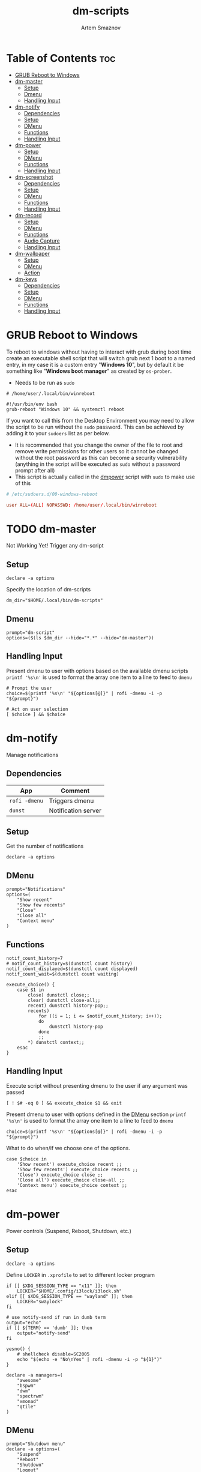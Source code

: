 #+title:       dm-scripts
#+author:      Artem Smaznov
#+description: A collection of dmenu scripts
#+startup:     overview
#+auto_tangle: t

* Table of Contents :toc:
- [[#grub-reboot-to-windows][GRUB Reboot to Windows]]
- [[#dm-master][dm-master]]
  - [[#setup][Setup]]
  - [[#dmenu][Dmenu]]
  - [[#handling-input][Handling Input]]
- [[#dm-notify][dm-notify]]
  - [[#dependencies][Dependencies]]
  - [[#setup-1][Setup]]
  - [[#dmenu-1][DMenu]]
  - [[#functions][Functions]]
  - [[#handling-input-1][Handling Input]]
- [[#dm-power][dm-power]]
  - [[#setup-2][Setup]]
  - [[#dmenu-2][DMenu]]
  - [[#functions-1][Functions]]
  - [[#handling-input-2][Handling Input]]
- [[#dm-screenshot][dm-screenshot]]
  - [[#dependencies-1][Dependencies]]
  - [[#setup-3][Setup]]
  - [[#dmenu-3][DMenu]]
  - [[#functions-2][Functions]]
  - [[#handling-input-3][Handling Input]]
- [[#dm-record][dm-record]]
  - [[#setup-4][Setup]]
  - [[#dmenu-4][DMenu]]
  - [[#functions-3][Functions]]
  - [[#audio-capture][Audio Capture]]
  - [[#handling-input-4][Handling Input]]
- [[#dm-wallpaper][dm-wallpaper]]
  - [[#setup-5][Setup]]
  - [[#dmenu-5][DMenu]]
  - [[#action][Action]]
- [[#dm-keys][dm-keys]]
  - [[#dependencies-2][Dependencies]]
  - [[#setup-6][Setup]]
  - [[#dmenu-6][DMenu]]
  - [[#functions-4][Functions]]
  - [[#handling-input-5][Handling Input]]

* GRUB Reboot to Windows
To reboot to windows without having to interact with grub during boot time create an executable shell script that will switch grub next 1 boot to a named entry, in my case it is a custom entry "*Windows 10*", but by default it be something like "*Windows boot manager*" as created by =os-prober=.
- Needs to be run as =sudo=
#+begin_src shell
# /home/user/.local/bin/winreboot

#!/usr/bin/env bash
grub-reboot "Windows 10" && systemctl reboot
#+end_src

If you want to call this from the Desktop Environment you may need to allow the script to be run without the =sudo= password. This can be achieved by adding it to your =sudoers= list as per below.
- It is recommended that you change the owner of the file to root and remove write permissions for other users so it cannot be changed without the root password as this can become a security vulnerability (anything in the script will be executed as =sudo= without a password prompt after all)
- This script is actually called in the [[#power][dmpower]] script with =sudo= to make use of this
#+begin_src conf
# /etc/sudoers.d/00-windows-reboot

user ALL=(ALL) NOPASSWD: /home/user/.local/bin/winreboot
#+end_src

* TODO dm-master
:PROPERTIES:
:header-args: :shebang #!/usr/bin/env bash :tangle dm-master
:END:
Not Working Yet!
Trigger any dm-script
** Setup
#+begin_src shell
declare -a options
#+end_src

Specify the location of dm-scripts
#+begin_src shell
dm_dir="$HOME/.local/bin/dm-scripts"
#+end_src

** Dmenu
#+begin_src shell
prompt="dm-script"
options=($(ls $dm_dir --hide="*.*" --hide="dm-master"))
#+end_src

** Handling Input
Present dmenu to user with options based on the available dmenu scripts
=printf '%s\n'= is used to format the array one item to a line to feed to =dmenu=
#+begin_src shell
# Prompt the user
choice=$(printf '%s\n' "${options[@]}" | rofi -dmenu -i -p "${prompt}")

# Act on user selection
[ $choice ] && $choice
#+end_src

* dm-notify
:PROPERTIES:
:header-args: :shebang #!/usr/bin/env bash :tangle dm-notify
:END:
Manage notifications
** Dependencies
|-------------+---------------------|
| App         | Comment             |
|-------------+---------------------|
| =rofi -dmenu= | Triggers dmenu      |
| =dunst=       | Notification server |
|-------------+---------------------|

** Setup
Get the number of notifications
#+begin_src shell
declare -a options
#+end_src

** DMenu
#+begin_src shell
prompt="Notifications"
options=(
    "Show recent"
    "Show few recents"
    "Close"
    "Close all"
    "Context menu"
)
#+end_src

** Functions
#+begin_src shell
notif_count_history=7
# notif_count_history=$(dunstctl count history)
notif_count_displayed=$(dunstctl count displayed)
notif_count_wait=$(dunstctl count waiting)

execute_choice() {
    case $1 in
        close) dunstctl close;;
        clear) dunstctl close-all;;
        recent) dunstctl history-pop;;
        recents)
            for ((i = 1; i <= $notif_count_history; i++));
            do
                dunstctl history-pop
            done
            ;;
        ,*) dunstctl context;;
    esac
}
#+end_src

** Handling Input
Execute script without presenting dmenu to the user if any argument was passed
#+begin_src shell
[ ! $# -eq 0 ] && execute_choice $1 && exit
#+end_src

Present dmenu to user with options defined in the [[#dmenu][DMenu]] section
=printf '%s\n'= is used to format the array one item to a line to feed to =dmenu=
#+begin_src shell
choice=$(printf '%s\n' "${options[@]}" | rofi -dmenu -i -p "${prompt}")
#+end_src

What to do when/if we choose one of the options.
#+begin_src shell
case $choice in
    'Show recent') execute_choice recent ;;
    'Show few recents') execute_choice recents ;;
    'Close') execute_choice close ;;
    'Close all') execute_choice close-all ;;
    'Context menu') execute_choice context ;;
esac
#+end_src

* dm-power
:PROPERTIES:
:header-args: :shebang #!/usr/bin/env bash :tangle dm-power
:END:
Power controls (Suspend, Reboot, Shutdown, etc.)
** Setup
#+begin_src shell
declare -a options
#+end_src

Define =LOCKER= in =.xprofile= to set to different locker program
#+begin_src shell
if [[ $XDG_SESSION_TYPE == "x11" ]]; then
    LOCKER="$HOME/.config/i3lock/i3lock.sh"
elif [[ $XDG_SESSION_TYPE == "wayland" ]]; then
    LOCKER="swaylock"
fi

# use notify-send if run in dumb term
output="echo"
if [[ ${TERM} == 'dumb' ]]; then
    output="notify-send"
fi

yesno() {
    # shellcheck disable=SC2005
    echo "$(echo -e "No\nYes" | rofi -dmenu -i -p "${1}")"
}

declare -a managers=(
    "awesome"
    "bspwm"
    "dwm"
    "spectrwm"
    "xmonad"
    "qtile"
)
#+end_src

** DMenu
#+begin_src shell
prompt="Shutdown menu"
declare -a options=(
    "Suspend"
    "Reboot"
    "Shutdown"
    "Logout"
    "Lock screen"
    "Reboot to Windows"
    "Quit"
)
#+end_src

** Functions
Check [[#grub-reboot-to-windows][GRUB Reboot to Windows]] for the =winreboot= script setup
#+begin_src shell
execute_choice() {
    if [[ $1 == 'lock' ]]; then ${LOCKER}
    elif [[ $1 == 'reboot' ]]; then systemctl reboot
    elif [[ $1 == 'windows' ]]; then sudo $HOME/.local/bin/winreboot
    elif [[ $1 == 'poweroff' ]]; then systemctl poweroff
    elif [[ $1 == 'suspend' ]]; then systemctl suspend
    elif [[ $1 == 'quit' ]]; then ${output} "Program terminated." && exit 0
    else ${output} "Program terminated." && exit 0
    fi
}
#+end_src

** Handling Input
Execute script without presenting dmenu to the user if any argument was passed
#+begin_src shell
[ ! $# -eq 0 ] && execute_choice $1 && exit
#+end_src

Present dmenu to user with options defined in the [[#dmenu-1][DMenu]] section
=printf '%s\n'= is used to format the array one item to a line to feed to =dmenu=
#+begin_src shell
# Prompt the user
choice=$(printf '%s\n' "${options[@]}" | rofi -dmenu -i -p "${prompt}")
#+end_src

What to do when/if we choose one of the options.
#+begin_src shell
case $choice in
    'Logout')
        if [[ $(yesno "Logout?") == "Yes" ]]; then
            for manager in "${managers[@]}"; do
                killall "${manager}" || ${output} "Process ${manager} was not running."
            done
        else
            ${output} "User chose not to logout." && exit 1
        fi
        ;;
    'Lock screen') execute_choice lock ;;
    'Reboot')
        if [[ $(yesno "Reboot?") == "Yes" ]]; then
            execute_choice reboot
        else
            ${output} "User chose not to reboot." && exit 0
        fi
        ;;
    'Reboot to Windows')
        if [[ $(yesno "Reboot?") == "Yes" ]]; then
            execute_choice windows
        else
            ${output} "User chose not to reboot." && exit 0
        fi
        ;;
    'Shutdown')
        if [[ $(yesno "Shutdown?") == "Yes" ]]; then
            execute_choice poweroff
        else
            ${output} "User chose not to shutdown." && exit 0
        fi
        ;;
    'Suspend')
        if [[ $(yesno "Suspend?") == "Yes" ]]; then
            execute_choice suspend
        else
            ${output} "User chose not to suspend." && exit 0
        fi
        ;;
    'Quit') execute_choice quit ;;
    # It is a common practice to use the wildcard asterisk symbol (*) as a final
    # pattern to define the default case. This pattern will always match.
    ,*)
        exit 0
        ;;
esac
#+end_src

* dm-screenshot
:PROPERTIES:
:header-args: :shebang #!/usr/bin/env bash :tangle dm-screenshot
:END:
Take screenshots
** Dependencies
|-----------------+--------------------|
| App             | Comment            |
|-----------------+--------------------|
| =rofi -dmenu=     | Triggers dmenu     |
| =maim=            | Screenshot tool    |
| =xrandr=          | Screen management  |
| =xdotool=         | Get active window  |
| =xclip= / =wl-copy= | Save to clipboard  |
| =paplay=          | Play shutter sound |
|-----------------+--------------------|

** Setup
Set with the flags "-e", "-u","-o pipefail" cause the script to fail if certain
things happen, which is a good thing. Otherwise, we can get hidden bugs that are
hard to discover.
#+begin_src shell
set -euo pipefail
#+end_src

** DMenu
#+begin_src shell
prompt="Screenshot"
options=(
    "Monitor"
    "Area"
    "Window"
    "Desktop"
)
#+end_src

** Functions
#+begin_src shell
main() {
    scope="$1"
    case "$scope" in
        "Monitor") ~/.local/bin/screenshot.sh monitor ;;
        "Area") ~/.local/bin/screenshot.sh area ;;
        "Window") ~/.local/bin/screenshot.sh window ;;
        "Desktop") ~/.local/bin/screenshot.sh desktop ;;
        ,*) echo Invalid input;;
    esac
}
#+end_src

** Handling Input
#+begin_src shell
# execute script without presenting dmenu to the user if any arguments were
# passed to the script
[ ! $# -eq 0 ] && main $1 && exit

# if no arguments were passed, present dmenu to user
choice=$(printf '%s\n' "${options[@]}" | rofi -dmenu -i -p "${prompt}")

# act on user selection
[ $choice ] && main "$choice"
#+end_src

* dm-record
:PROPERTIES:
:header-args: :shebang #!/usr/bin/env bash :tangle dm-record
:END:
Record video/audio
** Setup
#+begin_src shell
# Track process
proc="/tmp/dm-record"
#+end_src

** DMenu
#+begin_src shell
prompt="Record"
options=(
    "Monitor"
    "Area"
    "Window"
    "Desktop"
    "Camera"
    "Audio"
)
#+end_src

** Functions
#+begin_src shell
start_recording() {
    scope="$1"
    case "$scope" in
        "Monitor") ~/.local/bin/record-screen.sh monitor & echo $! > "$proc" ;;
        "Area") ~/.local/bin/record-screen.sh area & echo $! > "$proc" ;;
        "Window") ~/.local/bin/record-screen.sh window & echo $! > "$proc" ;;
        "Desktop") ~/.local/bin/record-screen.sh desktop & echo $! > "$proc" ;;
        "Camera") echo camera;; # TODO
        "Audio") echo audio_capture;; # REVIEW
        ,*) echo Invalid input;;
    esac
}

stop_recording() {
    pid="$(cat $proc)"

    # kill with SIGINT, allowing finishing touches.
    pkill -INT -P "$pid"
    rm -f "$proc"

    # even after SIGTERM, ffmpeg may still run, so SIGKILL it.
    sleep 3
    pkill -TERM "$pid"
    exit
}
#+end_src

** Audio Capture
Check audio sources with
#+begin_example shell
pactl list sources | grep Name
#+end_example

#+begin_src shell
audio_capture() {
    ffmpeg \
        -f pulse -ac 2 -i $audio_device \
        -codec:a copy \
        $record_dir/dm-$(date $timestamp).wav &
    echo $! > $proc
}
#+end_src

** Handling Input
#+begin_src shell
# check if there is an active recordings and prompt user to stop it
if [ -f $proc ]; then
    if [ $(~/.local/bin/trigger-confirmation.sh "Stop recording?") = "Yes" ]; then
        stop_recording
    else
        exit
    fi

elif [ ! $# -eq 0 ]; then
    # execute script without presenting dmenu to the user if any arguments were
    # passed to the script
    start_recording "$1"

else
    # if no arguments were passed, present dmenu to user
    choice=$(printf '%s\n' "${options[@]}" | rofi -dmenu -i -p "${prompt}")

    # act on user selection
    [ $choice ] && start_recording $choice
fi
#+end_src

* dm-wallpaper
:PROPERTIES:
:header-args: :shebang #!/usr/bin/env bash :tangle dm-wallpaper
:END:
Set random wallpapers
** Setup
#+begin_src shell
declare -a options

if [ ! "$XDG_PICTURES_DIR" ]; then
    export XDG_PICTURES_DIR="$HOME/pictures"
fi
#+end_src

Specifying a directory with wallpapers and make sure it exists
#+begin_src shell
wallpapers_dir="$XDG_PICTURES_DIR/wallpapers"
#+end_src

** DMenu
Present dmenu to user with options based on the available sub-directories in =$wall_dir=
=printf '%s\n'= is used to format the array one item to a line to feed to =dmenu=
#+begin_src shell
prompt="Wallpaper Category"
options=("$(ls "$wallpapers_dir" --hide="*.*")")
#+end_src

Prompt the user
#+begin_src shell
choice=$(printf '%s\n' "-refresh" "${options[@]}" | rofi -dmenu -i -p "${prompt}")
#+end_src

** Action
Act on user selection
#+begin_src shell
case $choice in
    '-refresh') ~/.local/bin/set-wallpaper.sh ;;
    *) ~/.local/bin/set-wallpaper.sh "$choice" ;;
esac
#+end_src

* dm-keys
:PROPERTIES:
:header-args: :shebang #!/usr/bin/env bash :tangle dm-keys
:END:
Record video/audio
** Dependencies
|-----------+------------------------------|
| App       | Comment                      |
|-----------+------------------------------|
| [[https://archlinux.org/packages/?name=screenkey][screenkey]] | Tool to display pressed keys |
|-----------+------------------------------|

#+begin_example shell
sudo pacman -S screenkeys
#+end_example

** Setup
Tracking process
#+begin_src shell
position='bottom'
#+end_src

** DMenu
#+begin_src shell
prompt="screenkey"
options=(
    "toggle"
    "swap-position"
)
#+end_src

** Functions
*** Grabber Selection
#+begin_src shell
key_grabber() {
    case "$1" in
        toggle) toggle_grabber;;
        "swap-position") swap_position;;
        *) echo Invalid input;;
    esac
}
#+end_src

*** Toggle Grabber
#+begin_src shell
toggle_grabber() {
    if pgrep -x screenkey > /dev/null
    then killall screenkey
    else screenkey --position $position
    fi
}
#+end_src

*** Refresh
#+begin_src shell
refresh() {
    if pgrep -x screenkey > /dev/null
    then killall screenkey && screenkey --position $position
    else screenkey --position $position
    fi
}
#+end_src

*** Swap Position
#+begin_src shell
swap_position() {
    position='top'
    refresh
}
#+end_src

** Handling Input
Check if any arguments were passed to the script to avoid triggering dmenu
#+begin_src shell
if [ ! $# -eq 0 ]
#+end_src

Execute script without presenting dmenu to the user if an argument was passed
#+begin_src shell
then key_grabber $1
#+end_src

If no arguments were passed, present dmenu to user
=printf '%s\n'= is used to format the array one item to a line to feed to =dmenu=
#+begin_src shell
else
    # Prompt the user
    choice=$(printf '%s\n' "${options[@]}" | rofi -dmenu -i -p "${prompt}")

    # Act on user selection
    [ $choice ] && key_grabber $choice
fi
#+end_src
